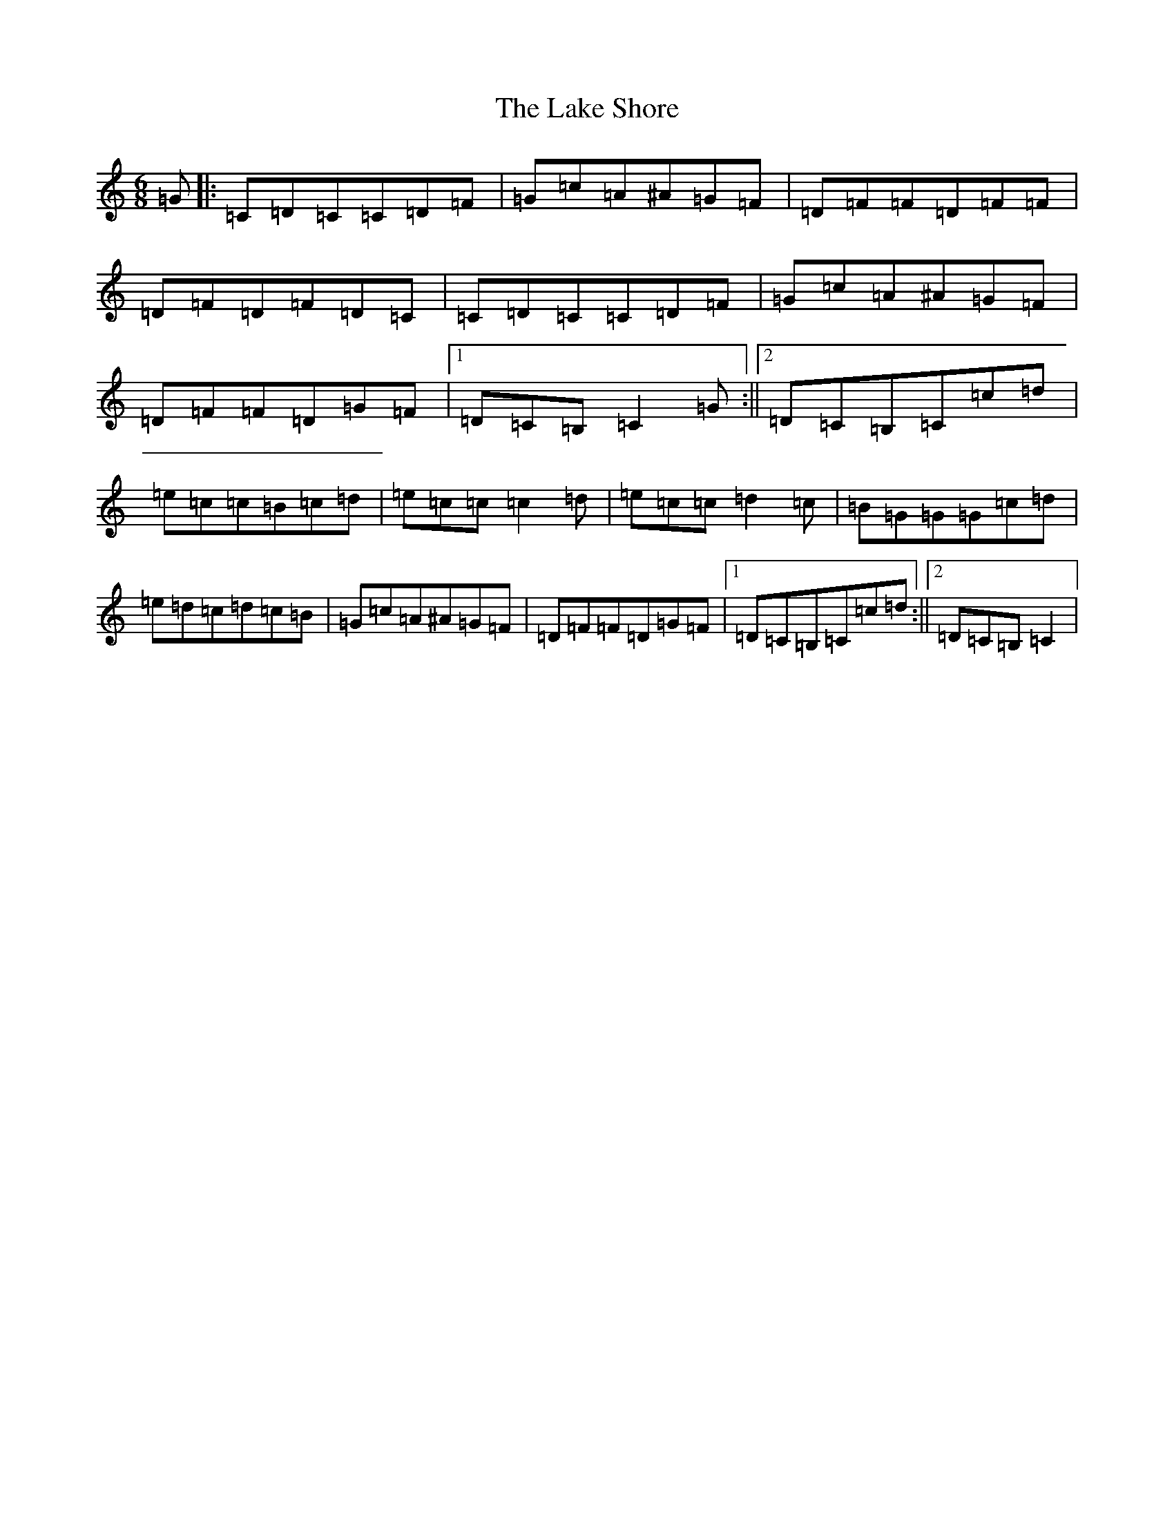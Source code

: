 X: 11971
T: Lake Shore, The
S: https://thesession.org/tunes/5768#setting5768
Z: D Major
R: jig
M:6/8
L:1/8
K: C Major
=G|:=C=D=C=C=D=F|=G=c=A^A=G=F|=D=F=F=D=F=F|=D=F=D=F=D=C|=C=D=C=C=D=F|=G=c=A^A=G=F|=D=F=F=D=G=F|1=D=C=B,=C2=G:||2=D=C=B,=C=c=d|=e=c=c=B=c=d|=e=c=c=c2=d|=e=c=c=d2=c|=B=G=G=G=c=d|=e=d=c=d=c=B|=G=c=A^A=G=F|=D=F=F=D=G=F|1=D=C=B,=C=c=d:||2=D=C=B,=C2|